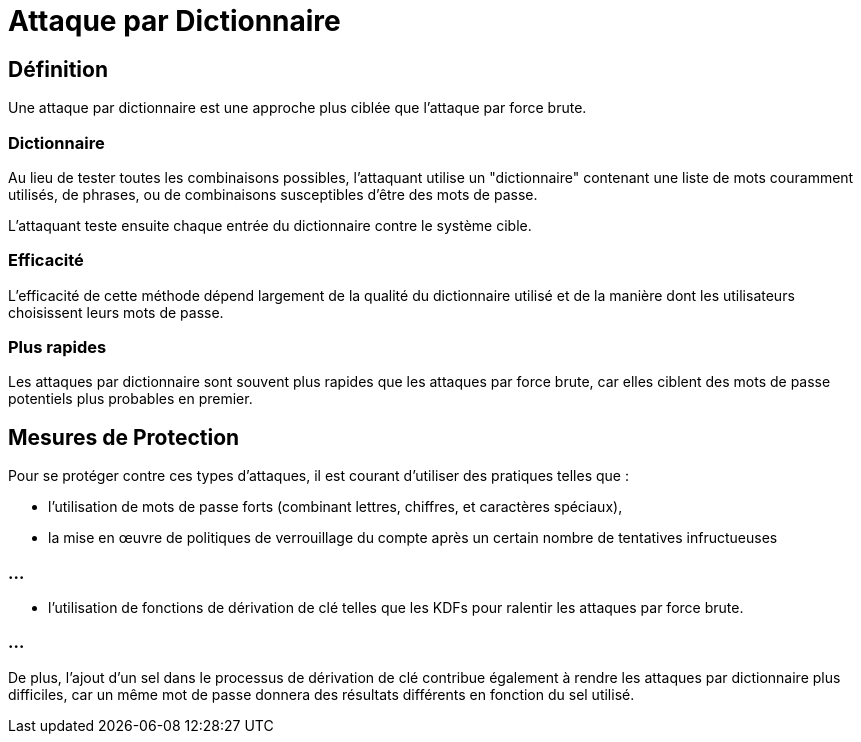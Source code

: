 = Attaque par Dictionnaire

== Définition

Une attaque par dictionnaire est une approche plus ciblée que l'attaque par force brute. 


=== Dictionnaire

Au lieu de tester toutes les combinaisons possibles, l'attaquant utilise un "dictionnaire" contenant une liste de mots couramment utilisés, de phrases, ou de combinaisons susceptibles d'être des mots de passe. 

L'attaquant teste ensuite chaque entrée du dictionnaire contre le système cible.


=== Efficacité 

L'efficacité de cette méthode dépend largement de la qualité du dictionnaire utilisé et de la manière dont les utilisateurs choisissent leurs mots de passe. 

=== Plus rapides

Les attaques par dictionnaire sont souvent plus rapides que les attaques par force brute, car elles ciblent des mots de passe potentiels plus probables en premier.

== Mesures de Protection 

Pour se protéger contre ces types d'attaques, il est courant d'utiliser des pratiques telles que :
[%step]
* l'utilisation de mots de passe forts (combinant lettres, chiffres, et caractères spéciaux), 
* la mise en œuvre de politiques de verrouillage du compte après un certain nombre de tentatives infructueuses

=== ...
[%step]
* l'utilisation de fonctions de dérivation de clé telles que les KDFs pour ralentir les attaques par force brute. 

=== ...
De plus, l'ajout d'un sel dans le processus de dérivation de clé contribue également à rendre les attaques par dictionnaire plus difficiles, car un même mot de passe donnera des résultats différents en fonction du sel utilisé.

